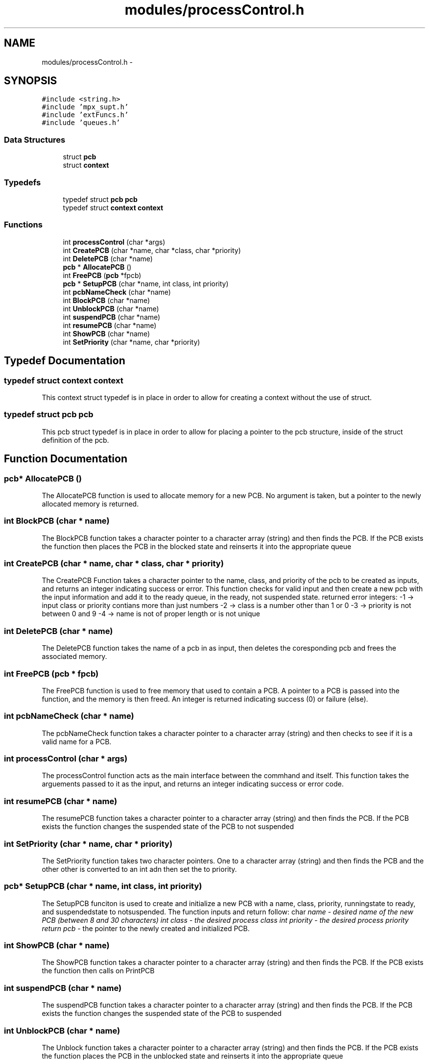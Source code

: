 .TH "modules/processControl.h" 3 "Fri Mar 18 2016" "MPX Group 9" \" -*- nroff -*-
.ad l
.nh
.SH NAME
modules/processControl.h \- 
.SH SYNOPSIS
.br
.PP
\fC#include <string\&.h>\fP
.br
\fC#include 'mpx_supt\&.h'\fP
.br
\fC#include 'extFuncs\&.h'\fP
.br
\fC#include 'queues\&.h'\fP
.br

.SS "Data Structures"

.in +1c
.ti -1c
.RI "struct \fBpcb\fP"
.br
.ti -1c
.RI "struct \fBcontext\fP"
.br
.in -1c
.SS "Typedefs"

.in +1c
.ti -1c
.RI "typedef struct \fBpcb\fP \fBpcb\fP"
.br
.ti -1c
.RI "typedef struct \fBcontext\fP \fBcontext\fP"
.br
.in -1c
.SS "Functions"

.in +1c
.ti -1c
.RI "int \fBprocessControl\fP (char *args)"
.br
.ti -1c
.RI "int \fBCreatePCB\fP (char *name, char *class, char *priority)"
.br
.ti -1c
.RI "int \fBDeletePCB\fP (char *name)"
.br
.ti -1c
.RI "\fBpcb\fP * \fBAllocatePCB\fP ()"
.br
.ti -1c
.RI "int \fBFreePCB\fP (\fBpcb\fP *fpcb)"
.br
.ti -1c
.RI "\fBpcb\fP * \fBSetupPCB\fP (char *name, int class, int priority)"
.br
.ti -1c
.RI "int \fBpcbNameCheck\fP (char *name)"
.br
.ti -1c
.RI "int \fBBlockPCB\fP (char *name)"
.br
.ti -1c
.RI "int \fBUnblockPCB\fP (char *name)"
.br
.ti -1c
.RI "int \fBsuspendPCB\fP (char *name)"
.br
.ti -1c
.RI "int \fBresumePCB\fP (char *name)"
.br
.ti -1c
.RI "int \fBShowPCB\fP (char *name)"
.br
.ti -1c
.RI "int \fBSetPriority\fP (char *name, char *priority)"
.br
.in -1c
.SH "Typedef Documentation"
.PP 
.SS "typedef struct \fBcontext\fP \fBcontext\fP"
This context struct typedef is in place in order to allow for creating a context without the use of struct\&. 
.SS "typedef struct \fBpcb\fP \fBpcb\fP"
This pcb struct typedef is in place in order to allow for placing a pointer to the pcb structure, inside of the struct definition of the pcb\&. 
.SH "Function Documentation"
.PP 
.SS "\fBpcb\fP* AllocatePCB ()"
The AllocatePCB function is used to allocate memory for a new PCB\&. No argument is taken, but a pointer to the newly allocated memory is returned\&. 
.SS "int BlockPCB (char * name)"
The BlockPCB function takes a character pointer to a character array (string) and then finds the PCB\&. If the PCB exists the function then places the PCB in the blocked state and reinserts it into the appropriate queue 
.SS "int CreatePCB (char * name, char * class, char * priority)"
The CreatePCB Function takes a character pointer to the name, class, and priority of the pcb to be created as inputs, and returns an integer indicating success or error\&. This function checks for valid input and then create a new pcb with the input information and add it to the ready queue, in the ready, not suspended state\&. returned error integers: -1 -> input class or priority contians more than just numbers -2 -> class is a number other than 1 or 0 -3 -> priority is not between 0 and 9 -4 -> name is not of proper length or is not unique 
.SS "int DeletePCB (char * name)"
The DeletePCB function takes the name of a pcb in as input, then deletes the coresponding pcb and frees the associated memory\&. 
.SS "int FreePCB (\fBpcb\fP * fpcb)"
The FreePCB function is used to free memory that used to contain a PCB\&. A pointer to a PCB is passed into the function, and the memory is then freed\&. An integer is returned indicating success (0) or failure (else)\&. 
.SS "int pcbNameCheck (char * name)"
The pcbNameCheck function takes a character pointer to a character array (string) and then checks to see if it is a valid name for a PCB\&. 
.SS "int processControl (char * args)"
The processControl function acts as the main interface between the commhand and itself\&. This function takes the arguements passed to it as the input, and returns an integer indicating success or error code\&. 
.SS "int resumePCB (char * name)"
The resumePCB function takes a character pointer to a character array (string) and then finds the PCB\&. If the PCB exists the function changes the suspended state of the PCB to not suspended 
.SS "int SetPriority (char * name, char * priority)"
The SetPriority function takes two character pointers\&. One to a character array (string) and then finds the PCB and the other other is converted to an int adn then set the to priority\&. 
.SS "\fBpcb\fP* SetupPCB (char * name, int class, int priority)"
The SetupPCB funciton is used to create and initialize a new PCB with a name, class, priority, runningstate to ready, and suspendedstate to notsuspended\&. The function inputs and return follow: char \fIname - desired name of the new PCB (between 8 and 30 characters) int class - the desired process class int priority - the desired process priority return pcb\fP - the pointer to the newly created and initialized PCB\&. 
.SS "int ShowPCB (char * name)"
The ShowPCB function takes a character pointer to a character array (string) and then finds the PCB\&. If the PCB exists the function then calls on PrintPCB 
.SS "int suspendPCB (char * name)"
The suspendPCB function takes a character pointer to a character array (string) and then finds the PCB\&. If the PCB exists the function changes the suspended state of the PCB to suspended 
.SS "int UnblockPCB (char * name)"
The Unblock function takes a character pointer to a character array (string) and then finds the PCB\&. If the PCB exists the function places the PCB in the unblocked state and reinserts it into the appropriate queue 
.SH "Author"
.PP 
Generated automatically by Doxygen for MPX Group 9 from the source code\&.
